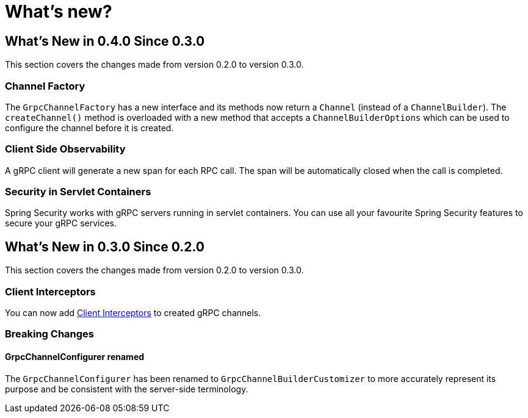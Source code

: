 = What's new?

:page-section-summary-toc: 1

[[what-s-new-in-0-4-0-since-0-3-0]]
== What's New in 0.4.0 Since 0.3.0

This section covers the changes made from version 0.2.0 to version 0.3.0.

=== Channel Factory
The `GrpcChannelFactory` has a new interface and its methods now return a `Channel` (instead of a `ChannelBuilder`).
The `createChannel()` method is overloaded with a new method that accepts a `ChannelBuilderOptions` which can be used to configure the channel before it is created.

=== Client Side Observability
A gRPC client will generate a new span for each RPC call. The span will be automatically closed when the call is completed.

=== Security in Servlet Containers
Spring Security works with gRPC servers running in servlet containers. You can use all your favourite Spring Security features to secure your gRPC services.

[[what-s-new-in-0-3-0-since-0-2-0]]
== What's New in 0.3.0 Since 0.2.0

This section covers the changes made from version 0.2.0 to version 0.3.0.

=== Client Interceptors
You can now add xref:client.adoc#client-interceptor[Client Interceptors] to created gRPC channels.

=== Breaking Changes

==== GrpcChannelConfigurer renamed
The `GrpcChannelConfigurer` has been renamed to `GrpcChannelBuilderCustomizer` to more accurately represent its purpose and be consistent with the server-side terminology.
